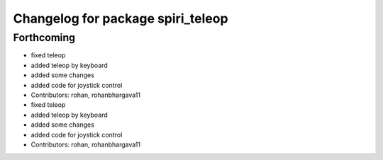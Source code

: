 ^^^^^^^^^^^^^^^^^^^^^^^^^^^^^^^^^^
Changelog for package spiri_teleop
^^^^^^^^^^^^^^^^^^^^^^^^^^^^^^^^^^

Forthcoming
-----------
* fixed teleop
* added teleop by keyboard
* added some changes
* added code for joystick control
* Contributors: rohan, rohanbhargava11

* fixed teleop
* added teleop by keyboard
* added some changes
* added code for joystick control
* Contributors: rohan, rohanbhargava11
